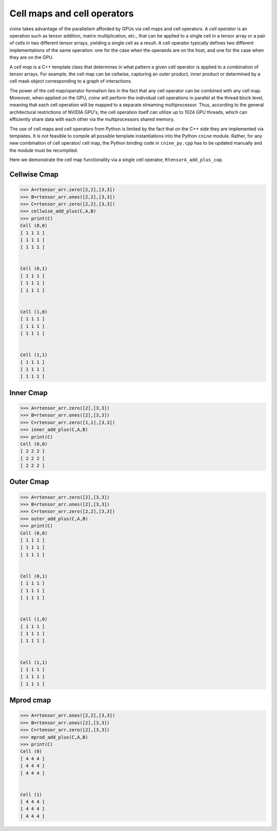 ****************************
Cell maps and cell operators
****************************

`cnine` takes advantage of the parallelism afforded by GPUs via cell maps and cell operators. 
A `cell operator` is an operation such as tensor addition, matrix multiplication, etc., that can 
be applied to a single cell in a tensor array or a pair of cells in two different tensor 
arrays, yielding a single cell as a result. A cell operator typically defines two different 
implementations of the same operation: one for the case when the operands are on the host, and one 
for the case when they are on the GPU.

A `cell map` is a C++ template class that determines in what pattern a given cell operator is 
applied to a combination of tensor arrays. For example, the cell map can be cellwise, capturing 
an outer product, inner product or determined by a cell mask object corresponding to a graph of 
interactions.

The power of the cell map/operator formalism lies in the fact that any cell operator can be combined 
with any cell map. Moreover, when applied on the GPU, `cnine` will perform the individual cell operations 
in parallel at the thread block level, meaning that each cell operation will be mapped to a separate 
streaming multiprocessor. Thus, according to the general architectural restrictions of NVIDIA GPU's, 
the cell operation itself can utilize up to 1024 GPU threads, which can efficiently share data 
with each other via the multiprocessors shared memory. 

The use of cell maps and cell operators from Python is limited by the fact that on the C++ 
side they are implemented via templates. It is not feasible to compile all possible template 
instantiations into the Python ``cnine`` module. Rather, for any new combination of cell operator/
cell map, the Python binding code in ``cnine_py.cpp`` has to be updated manually and 
the module must be recompiled. 

Here we demonstrate the cell map functionality via a single cell operator, ``RtensorA_add_plus_cop``.

=============
Cellwise Cmap
=============


.. code-block:: python

 >>> A=rtensor_arr.zero([2,2],[3,3])
 >>> B=rtensor_arr.ones([2,2],[3,3])
 >>> C=rtensor_arr.zero([2,2],[3,3])
 >>> cellwise_add_plus(C,A,B)
 >>> print(C)
 Cell (0,0)
 [ 1 1 1 ]
 [ 1 1 1 ]
 [ 1 1 1 ]


 Cell (0,1)
 [ 1 1 1 ]
 [ 1 1 1 ]
 [ 1 1 1 ]


 Cell (1,0)
 [ 1 1 1 ]
 [ 1 1 1 ]
 [ 1 1 1 ]


 Cell (1,1)
 [ 1 1 1 ]
 [ 1 1 1 ]
 [ 1 1 1 ]


==========
Inner Cmap
==========


.. code-block:: python

 >>> A=rtensor_arr.zero([2],[3,3])
 >>> B=rtensor_arr.ones([2],[3,3])
 >>> C=rtensor_arr.zero([1,1],[3,3])
 >>> inner_add_plus(C,A,B)
 >>> print(C)
 Cell (0,0)
 [ 2 2 2 ]
 [ 2 2 2 ]
 [ 2 2 2 ]


==========
Outer Cmap
==========


.. code-block:: python

 >>> A=rtensor_arr.zero([2],[3,3])
 >>> B=rtensor_arr.ones([2],[3,3])
 >>> C=rtensor_arr.zero([2,2],[3,3])
 >>> outer_add_plus(C,A,B)
 >>> print(C)
 Cell (0,0)
 [ 1 1 1 ]
 [ 1 1 1 ]
 [ 1 1 1 ]


 Cell (0,1)
 [ 1 1 1 ]
 [ 1 1 1 ]
 [ 1 1 1 ]


 Cell (1,0)
 [ 1 1 1 ]
 [ 1 1 1 ]
 [ 1 1 1 ]


 Cell (1,1)
 [ 1 1 1 ]
 [ 1 1 1 ]
 [ 1 1 1 ]

==========
Mprod cmap
==========


.. code-block:: python

 >>> A=rtensor_arr.ones([2,2],[3,3])
 >>> B=rtensor_arr.ones([2],[3,3])
 >>> C=rtensor_arr.zero([2],[3,3])
 >>> mprod_add_plus(C,A,B)
 >>> print(C)
 Cell (0)
 [ 4 4 4 ]
 [ 4 4 4 ]
 [ 4 4 4 ]


 Cell (1)
 [ 4 4 4 ]
 [ 4 4 4 ]
 [ 4 4 4 ]

